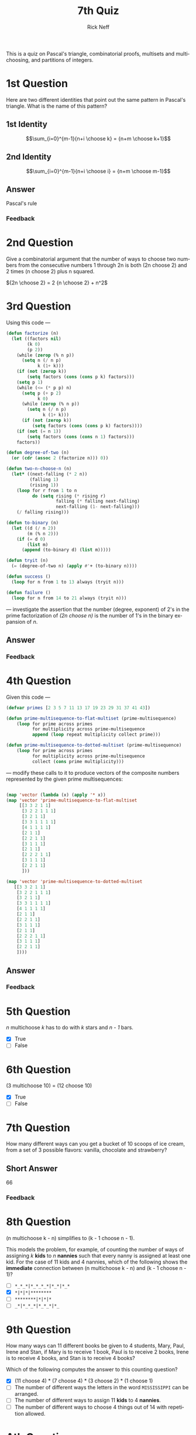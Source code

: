 #+TITLE:  7th Quiz
#+AUTHOR: Rick Neff
#+EMAIL:  rick.neff@gmail.com
#+LANGUAGE:  en
#+OPTIONS:   H:4 num:nil toc:nil \n:nil @:t ::t |:t ^:t *:t TeX:t LaTeX:t
#+STARTUP:   showeverything

This is a quiz on Pascal's triangle, combinatorial proofs, multisets and
multichoosing, and partitions of integers.

* 1st Question

  Here are two different identities that point out the same pattern in
  Pascal's triangle. What is the name of this pattern?

** 1st Identity

  \[\sum_{i=0}^{m-1}{n+i \choose k} = {n+m \choose k+1}\]

** 2nd Identity

   \[\sum_{i=0}^{m-1}{n+i \choose i} = {n+m \choose m-1}\]

** Answer
 Pascal's rule

*** Feedback

* 2nd Question

  Give a combinatorial argument that the number of ways to choose two
  numbers from the consecutive numbers 1 through 2n is both (2n
  choose 2) and 2 times (n choose 2) plus n squared.

  \({2n \choose 2} = 2 {n \choose 2} + n^2\)


* 3rd Question

  Using this code ---

#+BEGIN_SRC emacs-lisp
  (defun factorize (n)
    (let ((factors nil)
          (k 0)
          (p 2))
      (while (zerop (% n p))
        (setq n (/ n p)
              k (1+ k)))
      (if (not (zerop k))
          (setq factors (cons (cons p k) factors)))
      (setq p 1)
      (while (<= (* p p) n)
        (setq p (+ p 2)
              k 0)
        (while (zerop (% n p))
          (setq n (/ n p)
                k (1+ k)))
        (if (not (zerop k))
            (setq factors (cons (cons p k) factors))))
      (if (not (= n 1))
          (setq factors (cons (cons n 1) factors)))
      factors))

  (defun degree-of-two (n)
    (or (cdr (assoc 2 (factorize n))) 0))

  (defun two-n-choose-n (n)
    (let* ((next-falling (* 2 n))
           (falling 1)
           (rising 1))
      (loop for r from 1 to n
            do (setq rising (* rising r)
                     falling (* falling next-falling)
                     next-falling (1- next-falling)))
      (/ falling rising)))

  (defun to-binary (n)
    (let ((d (/ n 2))
          (m (% n 2)))
      (if (= d 0)
          (list m)
        (append (to-binary d) (list m)))))

  (defun tryit (n)
    (= (degree-of-two n) (apply #'+ (to-binary n))))

  (defun success ()
    (loop for n from 1 to 13 always (tryit n)))

  (defun failure ()
    (loop for n from 14 to 21 always (tryit n)))
#+END_SRC

  --- investigate the assertion that the number (degree, exponent) of
  2's in the prime factorization of /(2n choose n)/ is the number of
  1's in the binary expansion of /n/.

** Answer

*** Feedback

* 4th Question

  Given this code ---

#+BEGIN_SRC emacs-lisp :tangle prime-multisequence.el
  (defvar primes [2 3 5 7 11 13 17 19 23 29 31 37 41 43])

  (defun prime-multisequence-to-flat-multiset (prime-multisequence)
      (loop for prime across primes
            for multiplicity across prime-multisequence
            append (loop repeat multiplicity collect prime)))

  (defun prime-multisequence-to-dotted-multiset (prime-multisequence)
      (loop for prime across primes
            for multiplicity across prime-multisequence
            collect (cons prime multiplicity)))
#+END_SRC

  --- modify these calls to it to produce vectors of the composite
  numbers represented by the given prime multisequences:

#+BEGIN_SRC emacs-lisp
  
(map 'vector (lambda (x) (apply '* x))
(map 'vector 'prime-multisequence-to-flat-multiset
     [[3 3 2 1 1]
      [3 2 2 1 1 1]
      [3 2 1 1]
      [3 3 1 1 1 1]
      [4 1 1 1 1]
      [2 1 1]
      [2 2 1 1]
      [3 1 1 1]
      [2 1 1]
      [2 2 2 1 1]
      [3 1 1 1]
      [2 2 1 1]
      ]))
#+END_SRC

#+BEGIN_SRC emacs-lisp
  (map 'vector 'prime-multisequence-to-dotted-multiset
     [[3 3 2 1 1]
      [3 2 2 1 1 1]
      [3 2 1 1]
      [3 3 1 1 1 1]
      [4 1 1 1 1]
      [2 1 1]
      [2 2 1 1]
      [3 1 1 1]
      [2 1 1]
      [2 2 2 1 1]
      [3 1 1 1]
      [2 2 1 1]
      ])))
#+END_SRC

** Answer

*** Feedback

* 5th Question

  /n/ multichoose /k/ has to do with /k/ stars and /n - 1/ bars.

  - [X] True
  - [ ] False

* 6th Question

  (3 multichoose 10) = (12 choose 10)

  - [X] True
  - [ ] False

* 7th Question

  How many different ways can you get a bucket of 10 scoops of ice
  cream, from a set of 3 possible flavors: vanilla, chocolate and
  strawberry?

** Short Answer

66

*** Feedback

* 8th Question

  (n multichoose k - n) simplifies to (k - 1 choose n - 1).

  This models the problem, for example, of counting the number of ways
  of assigning /k/ *kids* to /n/ *nannies* such that every nanny is
  assigned at least one kid. For the case of 11 kids and 4 nannies,
  which of the following shows the *immediate* connection between (n
  multichoose k - n) and (k - 1 choose n - 1)?

  - [ ] =*_*_*|*_*_*_*|*_*|*_*=
  - [X] =*|*|*|********=
  - [ ] =********|*|*|*=
  - [ ] =_*|*_*_*|*_*_*|*_=

* 9th Question

  How many ways can 11 different books be given to 4 students, Mary,
  Paul, Irene and Stan, if Mary is to receive 1 book, Paul is to
  receive 2 books, Irene is to receive 4 books, and Stan is to receive
  4 books?

  Which of the following computes the answer to this counting
  question?

  - [X] (11 choose 4) * (7 choose 4) * (3 choose 2) * (1 choose 1)
  - [ ] The number of different ways the letters in the word
    =MISSISSIPPI= can be arranged.
  - [ ] The number of different ways to assign 11 *kids* to 4
    *nannies*.
  - [ ] The number of different ways to choose 4 things out of 14 with
    repetition allowed.

* Ath Question

  Partitions of integers can be calculated many different ways. How
  many partitions there are of a given integer, in other words, the
  *number* of partitions of a given integer, is also calculable many
  different ways.  Here's a recurrence relation (an equation that
  defines the next term in the sequence as a function of the previous
  terms) that gives the number of partitions of a positive integer
  /k/:

  \(p(k) = p(k − 1) + p(k − 2) − p(k − 5) − p(k − 7) + p(k − 12) + p(k
  − 15) − p(k − 22) − p(k - 26) ...\)

  where /p(0)/ is taken to equal 1, and /p(n)/ is taken to be zero for
  negative /n/.

  Write elisp code to calculate /p(k)/ in general, and /p(20)/ in
  particular.

** Answer

*** Feedback
